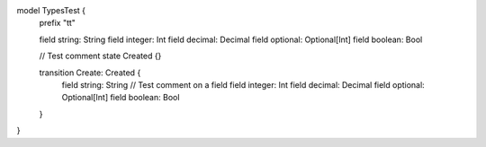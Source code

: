 model TypesTest {
    prefix "tt"

    field string: String
    field integer: Int
    field decimal: Decimal
    field optional: Optional[Int]
    field boolean: Bool

    // Test comment
    state Created {}

    transition Create: Created {
        field string: String // Test comment on a field
        field integer: Int
        field decimal: Decimal
        field optional: Optional[Int]
        field boolean: Bool
    }
}